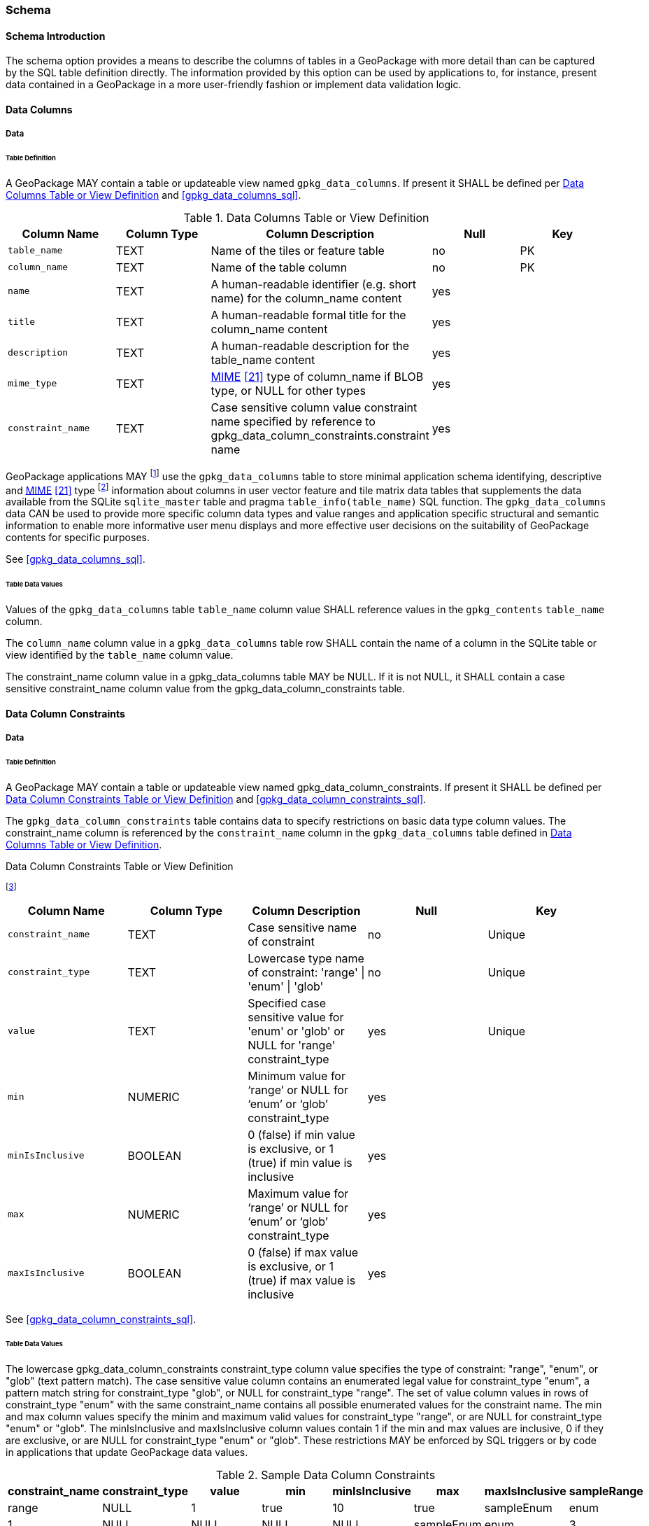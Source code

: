 === Schema

==== Schema Introduction

The schema option provides a means to describe the columns of tables in a GeoPackage with more detail than can be captured by the SQL table definition directly.
The information provided by this option can be used by applications to, for instance, present data contained in a GeoPackage in a more user-friendly fashion or implement data validation logic.

==== Data Columns

===== Data

====== Table Definition

[requirement]
A GeoPackage MAY contain a table or updateable view named `gpkg_data_columns`.
If present it SHALL be defined per <<gpkg_data_columns_cols>> and <<gpkg_data_columns_sql>>.

[[gpkg_data_columns_cols]]
.Data Columns Table or View Definition
[cols=",,,,",options="header",]
|=======================================================================
|Column Name |Column Type |Column Description |Null |Key
|`table_name` |TEXT |Name of the tiles or feature table |no |PK
|`column_name` |TEXT |Name of the table column |no |PK
|`name` |TEXT |A human-readable identifier (e.g. short name) for the column_name content |yes |
|`title` |TEXT |A human-readable formal title for the column_name content |yes |
|`description` |TEXT |A human-readable description for the table_name content |yes |
|`mime_type` |TEXT |http://www.iana.org/assignments/media-types/index.html[MIME] <<21>> type of column_name if BLOB type, or NULL for other types |yes |
|`constraint_name` |TEXT |Case sensitive column value constraint name specified by reference to  gpkg_data_column_constraints.constraint name |yes |
|=======================================================================

:data_cols_foot1: footnote:[A GeoPackage is not required to contain a gpkg_data_columns table. The gpkg_data_columns table in a GeoPackage MAY be empty.]
:data_cols_foot2: footnote:[GeoPackages MAY contain MIME types other than the raster image types specified in clauses <<tile_enc_png>>, <<tile_enc_jpeg>> and <<tile_enc_webp>> as feature attributes, but they are not required to do so.]

GeoPackage applications MAY {data_cols_foot1} use the `gpkg_data_columns` table to store minimal application schema identifying, descriptive and http://www.iana.org/assignments/media-types/index.html[MIME] <<21>> type {data_cols_foot2} information about columns in user vector feature and tile matrix data tables that supplements the data available from the SQLite `sqlite_master` table and pragma `table_info(table_name)` SQL function.
The `gpkg_data_columns` data CAN be used to provide more specific column data types and value ranges and application specific structural and semantic information to enable more informative user menu displays and more effective user decisions on the suitability of GeoPackage contents for specific purposes.

See <<gpkg_data_columns_sql>>.

====== Table Data Values

[requirement]
Values of the `gpkg_data_columns` table `table_name` column value SHALL reference values in the `gpkg_contents` `table_name` column.

[requirement]
The `column_name` column value in a `gpkg_data_columns` table row SHALL contain the name of a column in the SQLite table or view identified by the `table_name` column value.

[requirement]
The constraint_name column value in a gpkg_data_columns table MAY be NULL.
If it is not NULL, it SHALL contain a case sensitive constraint_name column value from the gpkg_data_column_constraints table.

==== Data Column Constraints

===== Data

====== Table Definition

[requirement]
A GeoPackage MAY contain a table or updateable view named gpkg_data_column_constraints.
If present it SHALL be defined per <<gpkg_data_column_constraints_cols>> and <<gpkg_data_column_constraints_sql>>.

The `gpkg_data_column_constraints` table contains data to specify restrictions on basic data type column values.
The constraint_name column is referenced by the `constraint_name` column in the `gpkg_data_columns` table defined in <<gpkg_data_columns_cols>>.

:geopackage_min_max_cols_numeric_foot: footnote:[The min and max columns are defined as NUMERIC to be able to contain range values for any numeric data column defined with a data type from Table 1. These are the only exceptions to the data type rule stated in Req 5.]

[[gpkg_data_column_constraints_cols]]
.Data Column Constraints Table or View Definition 
{geopackage_min_max_cols_numeric_foot}
[cols=",,,,",options="header",]
|=======================================================================
|Column Name |Column Type |Column Description |Null |Key
|`constraint_name` |TEXT |Case sensitive name of constraint |no |Unique
|`constraint_type` |TEXT |Lowercase type name of constraint: 'range' \| 'enum' \| 'glob' |no |Unique
|`value` |TEXT |Specified case sensitive value for 'enum' or 'glob' or NULL for 'range' constraint_type |yes |Unique
|`min` |NUMERIC |Minimum value for ‘range’ or NULL for ‘enum’ or ‘glob’ constraint_type |yes |
|`minIsInclusive` |BOOLEAN |0 (false) if min value is exclusive, or 1 (true) if min value is inclusive |yes |
|`max` |NUMERIC |Maximum value for ‘range’ or NULL for ‘enum’ or ‘glob’ constraint_type |yes |
|`maxIsInclusive` |BOOLEAN | 0 (false) if max value is exclusive, or 1 (true) if max value is inclusive |yes |
|=======================================================================

See <<gpkg_data_column_constraints_sql>>.

====== Table Data Values

The lowercase gpkg_data_column_constraints constraint_type column value specifies the type of constraint: "range", "enum", or "glob" (text pattern match).
The case sensitive value column contains an enumerated legal value for constraint_type "enum", a pattern match string for constraint_type "glob", or NULL for constraint_type "range". The set of value column values in rows of constraint_type "enum" with the same constraint_name contains all possible enumerated values for the constraint name. The min and max column values specify the minim and maximum valid values for constraint_type "range", or are NULL for constraint_type "enum" or "glob". The minIsInclusive and maxIsInclusive column values contain 1 if the min and max values are inclusive, 0 if they are exclusive, or are NULL for constraint_type "enum" or "glob".
These restrictions MAY be enforced by SQL triggers or by code in applications that update GeoPackage data values.

.Sample Data Column Constraints
[cols=",,,,,,,",options="header",]
|=======================================================================
|constraint_name| constraint_type| value| min| minIsInclusive| max| maxIsInclusive
|sampleRange| range| NULL| 1| true| 10| true
|sampleEnum| enum| 1| NULL| NULL| NULL| NULL
|sampleEnum| enum| 3| NULL| NULL| NULL| NULL
|sampleEnum| enum| 5| NULL| NULL| NULL| NULL
|sampleEnum| enum| 7| NULL| NULL| NULL| NULL
|sampleEnum| enum| 9| NULL| NULL| NULL| NULL
|sampleGlob| glob| [1-2][0-9][0-9][0-9]| NULL| NULL| NULL| NULL
|=======================================================================

[requirement]
The `gpkg_data_column_constraints` table MAY be empty.
If it contains data, the lowercase `constraint_type` column values SHALL be one of "range", "enum", or "glob".

[requirement]
gpkg_data_column_constraint constraint_name values for rows with constraint_type values of 'range' and 'glob' SHALL be unique.

[requirement]
The `gpkg_data_column_constraints` table MAY be empty.
If it contains rows with constraint_type column values of "range", the `value` column values for those rows SHALL be NULL.

[requirement]
The `gpkg_data_column_constraints` table MAY be empty.
If it contains rows with `constraint_type` column values of "range", the `min` column values for those rows SHALL be NOT NULL and less than the `max` column value which shall be NOT NULL.

[requirement]
The `gpkg_data_column_constraints` table MAY be empty.
If it contains rows with `constraint_type` column values of "range", the `minIsInclusive` and `maxIsInclusive` column values for those rows SHALL be 0 or 1.

[requirement]
The `gpkg_data_column_constraints` table MAY be empty.
If it contains rows with `constraint_type` column values of "enum" or "glob", the `min`, `max`, `minIsInclusive` and `maxIsInclusive` column values for those rows SHALL be NULL.

[requirement]
The `gpkg_data_column_constraints` table MAY be empty.
If it contains rows with `constraint_type` column values of "enum" or "glob", the `value` column SHALL NOT be NULL.
